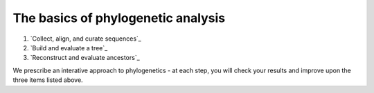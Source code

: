 .. _`basics`:

The basics of phylogenetic analysis
=======================================

1. `Collect, align, and curate sequences`_
2. `Build and evaluate a tree`_
3. `Reconstruct and evaluate ancestors`_

We prescribe an interative approach to phylogenetics - at each step, you will check your results and improve upon the three items listed above. 
